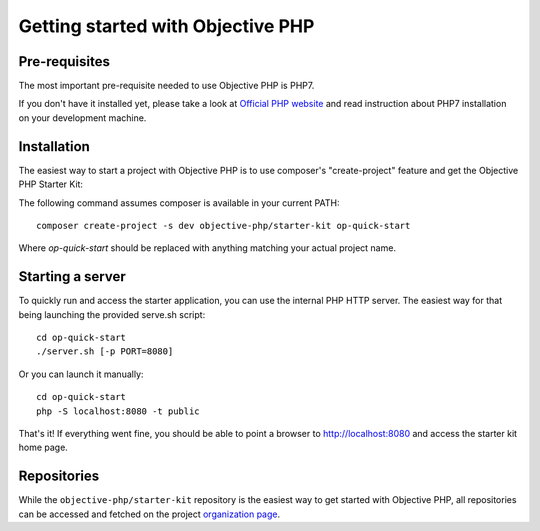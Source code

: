.. The overview file describes the purpose of the specific class
   Added: <date>
   Author: Name <email>

==================================
Getting started with Objective PHP
==================================

Pre-requisites
""""""""""""""

The most important pre-requisite needed to use Objective PHP is PHP7.

If you don't have it installed yet, please take a look at `Official PHP website <http://www.php.net>`_ and read instruction about PHP7 installation on your development machine.


Installation
""""""""""""

The easiest way to start a project with Objective PHP is to use composer's "create-project" feature and get the Objective PHP Starter Kit:

The following command assumes composer is available in your current PATH:

:: 

    composer create-project -s dev objective-php/starter-kit op-quick-start

Where *op-quick-start* should be replaced with anything matching your actual project name.

Starting a server
"""""""""""""""""

To quickly run and access the starter application, you can use the internal PHP HTTP server. The easiest way for that being launching the provided serve.sh script:

::
   
   cd op-quick-start
   ./server.sh [-p PORT=8080]

Or you can launch it manually:

::
    
    cd op-quick-start
    php -S localhost:8080 -t public

That's it! If everything went fine, you should be able to point a browser to http://localhost:8080 and access the starter kit home page.

Repositories
""""""""""""

While the ``objective-php/starter-kit`` repository is the easiest way to get started with Objective PHP, all repositories can be
accessed and fetched on the project `organization page <http://github.com/objective-php>`_.

